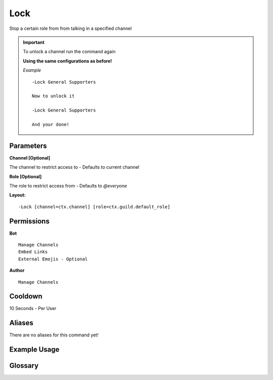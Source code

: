 .. meta::
    :title: Documentation - Mecha Karen
    :type: website
    :url: https://docs.mechakaren.xyz/
    :description: Lock Command [Moderation].
    :theme-color: #f54646

Lock
====

Stop a certain role from from talking in a specified channel

.. Important::

	.. deprecated:: 1.5.2
   		Unlock command no longer exists, Read below

	To unlock a channel run the command again

	**Using the same configurations as before!**

	*Example*
	::
		-Lock General Supporters

		Now to unlock it

		-Lock General Supporters

		And your done!


Parameters
----------
**Channel [Optional]**

The channel to restrict access to - Defaults to current channel

**Role [Optional]**

The role to restrict access from - Defaults to `@everyone`

**Layout:**
::
	-Lock [channel=ctx.channel] [role=ctx.guild.default_role]

Permissions
-----------
**Bot**
::
	Manage Channels
	Embed Links
	External Emojis - Optional

**Author**
::
	Manage Channels

Cooldown
--------
10 Seconds - Per User

Aliases
-------
There are no aliases for this command yet!

Example Usage
-------------
.. figure:: /images/Lock/lock2.png
   :width: 400px
   :align: center
   :alt: Example Usage of the Lock Command

.. figure:: /images/Lock/lock1.png
   :width: 400px
   :align: center
   :alt: Example Usage of the Lock Command

Glossary
--------
   
.. glossary::

	Lock
		Moderation command